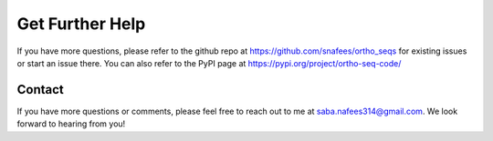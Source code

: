 Get Further Help
================

If you have more questions, please refer to the github repo at https://github.com/snafees/ortho_seqs for existing issues or start an issue there.
You can also refer to the PyPI page at https://pypi.org/project/ortho-seq-code/

Contact 
^^^^^^^

If you have more questions or comments, please feel free to reach out to me at saba.nafees314@gmail.com. We look forward to hearing from you!
